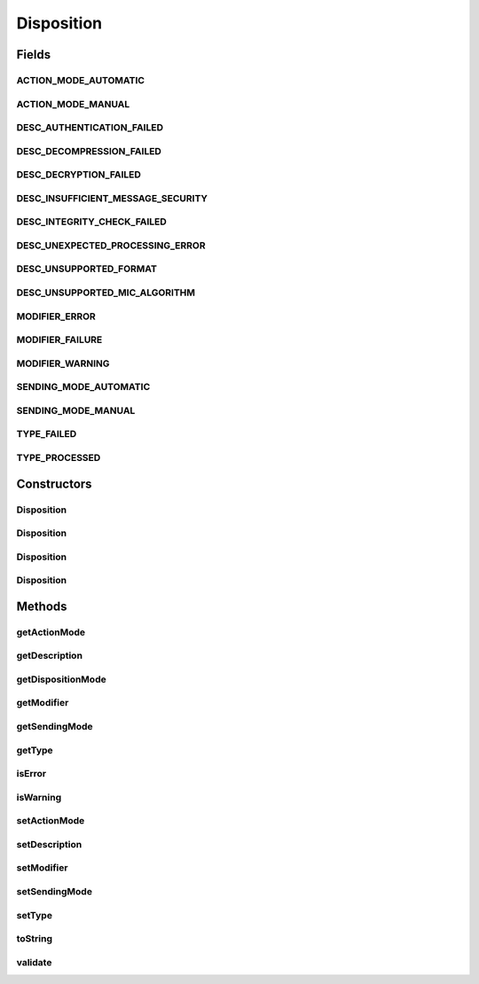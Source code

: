 .. java:import:: java.util StringTokenizer

Disposition
===========

.. java:package:: hk.hku.cecid.edi.as2.pkg
   :noindex:

.. java:type:: public class Disposition

   Disposition represents an AS2 disposition.

   :author: Hugo Y. K. Lam

Fields
------
ACTION_MODE_AUTOMATIC
^^^^^^^^^^^^^^^^^^^^^

.. java:field:: public static final String ACTION_MODE_AUTOMATIC
   :outertype: Disposition

ACTION_MODE_MANUAL
^^^^^^^^^^^^^^^^^^

.. java:field:: public static final String ACTION_MODE_MANUAL
   :outertype: Disposition

DESC_AUTHENTICATION_FAILED
^^^^^^^^^^^^^^^^^^^^^^^^^^

.. java:field:: public static final String DESC_AUTHENTICATION_FAILED
   :outertype: Disposition

DESC_DECOMPRESSION_FAILED
^^^^^^^^^^^^^^^^^^^^^^^^^

.. java:field:: public static final String DESC_DECOMPRESSION_FAILED
   :outertype: Disposition

DESC_DECRYPTION_FAILED
^^^^^^^^^^^^^^^^^^^^^^

.. java:field:: public static final String DESC_DECRYPTION_FAILED
   :outertype: Disposition

DESC_INSUFFICIENT_MESSAGE_SECURITY
^^^^^^^^^^^^^^^^^^^^^^^^^^^^^^^^^^

.. java:field:: public static final String DESC_INSUFFICIENT_MESSAGE_SECURITY
   :outertype: Disposition

DESC_INTEGRITY_CHECK_FAILED
^^^^^^^^^^^^^^^^^^^^^^^^^^^

.. java:field:: public static final String DESC_INTEGRITY_CHECK_FAILED
   :outertype: Disposition

DESC_UNEXPECTED_PROCESSING_ERROR
^^^^^^^^^^^^^^^^^^^^^^^^^^^^^^^^

.. java:field:: public static final String DESC_UNEXPECTED_PROCESSING_ERROR
   :outertype: Disposition

DESC_UNSUPPORTED_FORMAT
^^^^^^^^^^^^^^^^^^^^^^^

.. java:field:: public static final String DESC_UNSUPPORTED_FORMAT
   :outertype: Disposition

DESC_UNSUPPORTED_MIC_ALGORITHM
^^^^^^^^^^^^^^^^^^^^^^^^^^^^^^

.. java:field:: public static final String DESC_UNSUPPORTED_MIC_ALGORITHM
   :outertype: Disposition

MODIFIER_ERROR
^^^^^^^^^^^^^^

.. java:field:: public static final String MODIFIER_ERROR
   :outertype: Disposition

MODIFIER_FAILURE
^^^^^^^^^^^^^^^^

.. java:field:: public static final String MODIFIER_FAILURE
   :outertype: Disposition

MODIFIER_WARNING
^^^^^^^^^^^^^^^^

.. java:field:: public static final String MODIFIER_WARNING
   :outertype: Disposition

SENDING_MODE_AUTOMATIC
^^^^^^^^^^^^^^^^^^^^^^

.. java:field:: public static final String SENDING_MODE_AUTOMATIC
   :outertype: Disposition

SENDING_MODE_MANUAL
^^^^^^^^^^^^^^^^^^^

.. java:field:: public static final String SENDING_MODE_MANUAL
   :outertype: Disposition

TYPE_FAILED
^^^^^^^^^^^

.. java:field:: public static final String TYPE_FAILED
   :outertype: Disposition

TYPE_PROCESSED
^^^^^^^^^^^^^^

.. java:field:: public static final String TYPE_PROCESSED
   :outertype: Disposition

Constructors
------------
Disposition
^^^^^^^^^^^

.. java:constructor:: public Disposition()
   :outertype: Disposition

Disposition
^^^^^^^^^^^

.. java:constructor:: public Disposition(String actionMode, String sendingMode, String type)
   :outertype: Disposition

Disposition
^^^^^^^^^^^

.. java:constructor:: public Disposition(String actionMode, String sendingMode, String type, String modifier, String statusDescription)
   :outertype: Disposition

Disposition
^^^^^^^^^^^

.. java:constructor:: public Disposition(String disposition) throws AS2MessageException
   :outertype: Disposition

Methods
-------
getActionMode
^^^^^^^^^^^^^

.. java:method:: public String getActionMode()
   :outertype: Disposition

getDescription
^^^^^^^^^^^^^^

.. java:method:: public String getDescription()
   :outertype: Disposition

getDispositionMode
^^^^^^^^^^^^^^^^^^

.. java:method:: public String getDispositionMode()
   :outertype: Disposition

getModifier
^^^^^^^^^^^

.. java:method:: public String getModifier()
   :outertype: Disposition

getSendingMode
^^^^^^^^^^^^^^

.. java:method:: public String getSendingMode()
   :outertype: Disposition

getType
^^^^^^^

.. java:method:: public String getType()
   :outertype: Disposition

isError
^^^^^^^

.. java:method:: public boolean isError()
   :outertype: Disposition

isWarning
^^^^^^^^^

.. java:method:: public boolean isWarning()
   :outertype: Disposition

setActionMode
^^^^^^^^^^^^^

.. java:method:: public void setActionMode(String action)
   :outertype: Disposition

setDescription
^^^^^^^^^^^^^^

.. java:method:: public void setDescription(String statusDescription)
   :outertype: Disposition

setModifier
^^^^^^^^^^^

.. java:method:: public void setModifier(String statusModifier)
   :outertype: Disposition

setSendingMode
^^^^^^^^^^^^^^

.. java:method:: public void setSendingMode(String mdnAction)
   :outertype: Disposition

setType
^^^^^^^

.. java:method:: public void setType(String status)
   :outertype: Disposition

toString
^^^^^^^^

.. java:method:: public String toString()
   :outertype: Disposition

validate
^^^^^^^^

.. java:method:: public void validate() throws DispositionException
   :outertype: Disposition


